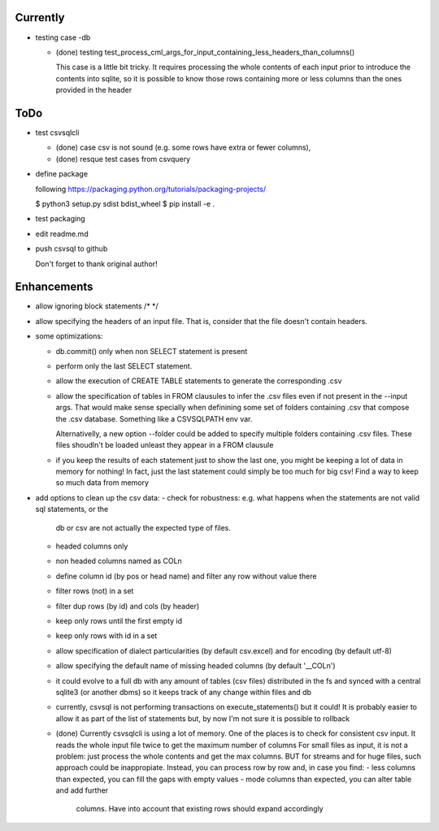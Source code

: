 Currently
=========

- testing case -db

  - (done) testing  test_process_cml_args_for_input_containing_less_headers_than_columns()

    This case is a little bit tricky. It requires processing the whole
    contents of each input prior to introduce the contents into sqlite, so
    it is possible to know those rows containing more or less columns than
    the ones provided in the header

ToDo
====


- test csvsqlcli


  - (done) case csv is not sound (e.g. some rows have extra or fewer columns),

  - (done) resque test cases from csvquery


- define package

  following https://packaging.python.org/tutorials/packaging-projects/

  $ python3 setup.py sdist bdist_wheel
  $ pip install -e .

- test packaging

- edit readme.md

- push csvsql to github

  Don't forget to thank original author!



Enhancements
============

- allow ignoring block statements /* */

- allow specifying the headers of an input file. That is, consider that
  the file doesn't contain headers.

- some optimizations:

  - db.commit() only when non SELECT statement is present

  - perform only the last SELECT statement.

  - allow the execution of CREATE TABLE statements to generate the corresponding .csv

  - allow the specification of tables in FROM clausules to infer the .csv files even if not present
    in the --input args. That would make sense specially when definining some set of folders
    containing .csv that compose the .csv database. Something like a CSVSQLPATH env var.

    Alternativelly, a new option --folder could be added to specify
    multiple folders containing .csv files. These files shoudln't be
    loaded unleast they appear in a FROM clausule


  - if you keep the results of each statement just to show the last one, you might be keeping a lot
    of data in memory for nothing! In fact, just the last statement could simply be too much for big
    csv! Find a way to keep so much data from memory

- add options to clean up the csv data:
  - check for robustness: e.g. what happens when the statements are not valid sql statements, or the
    db or csv are not actually the expected type of files.
  - headed columns only
  - non headed columns named as COLn
  - define column id (by pos or head name) and filter any row without value there
  - filter rows (not) in a set
  - filter dup rows (by id) and cols (by header)
  - keep only rows until the first empty id
  - keep only rows with id in a set
  - allow specification of dialect particularities (by default csv.excel) and for encoding (by
    default utf-8)
  - allow specifying the default name of missing headed columns (by default '__COLn')
  - it could evolve to a full db with any amount of tables (csv files) distributed in the fs and
    synced with a central sqlite3 (or another dbms) so it keeps track of any change within files and 
    db
  - currently, csvsql is not performing transactions on execute_statements() but it could! It is
    probably easier to allow it as part of the list of statements but, by now I'm not sure it is
    possible to rollback 

  - (done) Currently csvsqlcli is using a lot of memory. One of the places is to
    check for consistent csv input. It reads the whole input file twice to
    get the maximum number of columns
    For small files as input, it is not a problem: just process the whole
    contents and get the max columns. BUT for streams and for huge files,
    such approach could be inappropiate. Instead, you can process row by
    row and, in case you find:
    - less columns than expected, you can fill the gaps with empty values
    - mode columns than expected, you can alter table and add further
      columns. Have into account that existing rows should expand
      accordingly

